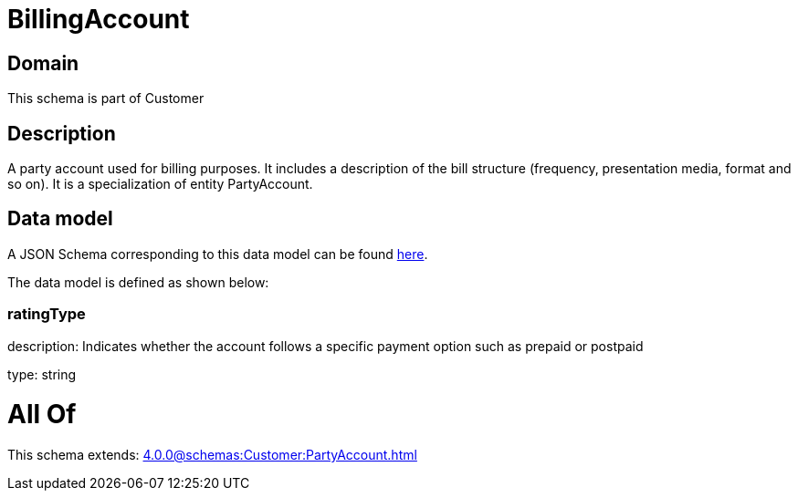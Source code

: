 = BillingAccount

[#domain]
== Domain

This schema is part of Customer

[#description]
== Description

A party account used for billing purposes. It includes a description of the bill structure (frequency, presentation media, format and so on). It is a specialization of entity PartyAccount.


[#data_model]
== Data model

A JSON Schema corresponding to this data model can be found https://tmforum.org[here].

The data model is defined as shown below:


=== ratingType
description: Indicates whether the account follows a specific payment option such as prepaid or postpaid

type: string


= All Of 
This schema extends: xref:4.0.0@schemas:Customer:PartyAccount.adoc[]

